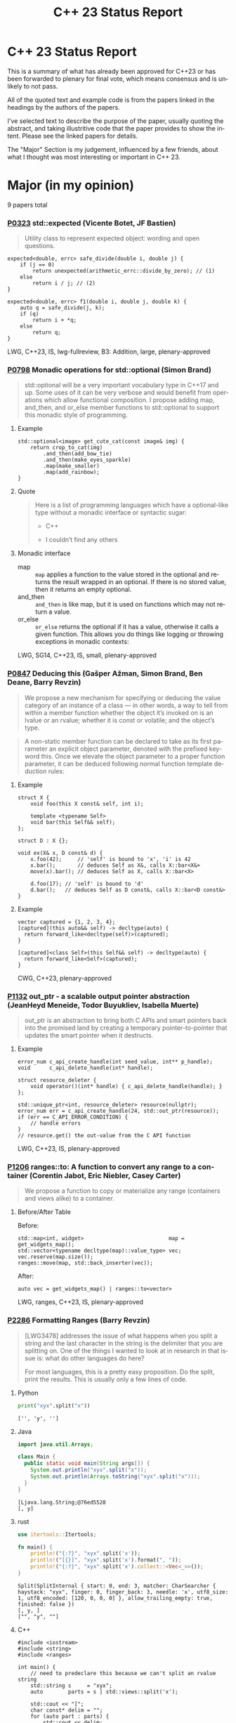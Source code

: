 #+OPTIONS: ':nil *:t -:t ::t <:t H:nil \n:nil ^:nil arch:headline author:nil
#+OPTIONS: broken-links:nil c:nil creator:nil d:(not "LOGBOOK") date:nil e:t
#+OPTIONS: email:nil f:t inline:t num:nil p:nil pri:nil prop:nil stat:t tags:t
#+OPTIONS: tasks:t tex:t timestamp:nil title:nil toc:nil todo:t |:t
#+TITLE: C++ 23 Status Report
#+AUTHOR: Steve Downey
#+EMAIL: sdowney2@bloomberg.net
#+LANGUAGE: en
#+SELECT_TAGS: export
#+EXCLUDE_TAGS: noexport
#+LATEX_CLASS: article
#+LATEX_CLASS_OPTIONS:
#+LATEX_HEADER:
#+LATEX_HEADER_EXTRA:
#+KEYWORDS:
#+DESCRIPTION:
#+SUBTITLE:
#+LATEX_COMPILER: pdflatex
#+DATE:
#+STARTUP: showeverything
#+OPTIONS: html-link-use-abs-url:nil html-postamble:nil html-preamble:t
#+OPTIONS: html-scripts:t html-style:t html5-fancy:nil tex:t
#+HTML_DOCTYPE: xhtml-strict
#+HTML_CONTAINER: div
#+DESCRIPTION:
#+KEYWORDS:
#+HTML_LINK_HOME:
#+HTML_LINK_UP:
#+HTML_MATHJAX:
#+HTML_HEAD:
#+HTML_HEAD_EXTRA:
#+SUBTITLE:
#+INFOJS_OPT:
#+OPTIONS: reveal_width:1600 reveal_height:900
#+REVEAL_THEME: black
#+REVEAL_MATHJAX_URL: https://cdn.mathjax.org/mathjax/latest/MathJax.js?config=TeX-AMS-MML_HTMLorMML

#+REVEAL_EXTRA_CSS: ./vivendi.css
#+REVEAL_TITLE_SLIDE_BACKGROUND: ./C++23-status.svg

#+REVEAL_ROOT: https://cdn.jsdelivr.net/npm/reveal.js
#+REVEAL_VERSION: 4

* C++ 23 Status Report
This is a summary of what has already been approved for C++23 or has been forwarded to plenary for final vote, which means consensus and is unlikely to not pass.

All of the quoted text and example code is from the papers linked in the headings by the authors of the papers.

I've selected text to describe the purpose of the paper, usually quoting the abstract, and taking illustritive code that the paper provides to show the intent. Please see the linked papers for details.

The "Major" Section is my judgement, influenced by a few friends, about what I thought was most interesting or important in C++ 23.


* Major (in my opinion)
9 papers total
*** [[https://wg21.link/p0323][P0323]] std::expected (Vicente Botet, JF Bastien)
#+begin_quote
Utility class to represent expected object: wording and open questions.
#+end_quote

#+begin_src C++
expected<double, errc> safe_divide(double i, double j) {
    if (j == 0)
        return unexpected(arithmetic_errc::divide_by_zero); // (1)
    else
        return i / j; // (2)
}
#+end_src

#+begin_src C++
expected<double, errc> f1(double i, double j, double k) {
    auto q = safe_divide(j, k);
    if (q)
        return i + *q;
    else
        return q;
}
#+end_src
LWG, C++23, IS, lwg-fullreview, B3: Addition, large, plenary-approved



*** [[https://wg21.link/p0798][P0798]] Monadic operations for std::optional (Simon Brand)
#+begin_quote
std::optional will be a very important vocabulary type in C++17 and up. Some uses of it can be very verbose and would benefit from operations which allow functional composition. I propose adding map, and_then, and or_else member functions to std::optional to support this monadic style of programming.
#+end_quote
**** Example
#+begin_src c++
std::optional<image> get_cute_cat(const image& img) {
    return crop_to_cat(img)
        .and_then(add_bow_tie)
        .and_then(make_eyes_sparkle)
        .map(make_smaller)
        .map(add_rainbow);
}
#+end_src
**** Quote
#+begin_quote
Here is a list of programming languages which have a optional-like type without a monadic interface or syntactic sugar:

- C++

- I couldn’t find any others
#+end_quote
**** Monadic interface
- map :: ~map~ applies a function to the value stored in the optional and returns the result wrapped in an optional. If there is no stored value, then it returns an empty optional.
- and_then :: ~and_then~ is like map, but it is used on functions which may not return a value.
- or_else :: ~or_else~ returns the optional if it has a value, otherwise it calls a given function. This allows you do things like logging or throwing exceptions in monadic contexts:


LWG, SG14, C++23, IS, small, plenary-approved


*** [[https://wg21.link/p0847][P0847]] Deducing this (Gašper Ažman, Simon Brand, Ben Deane, Barry Revzin)
#+begin_quote
We propose a new mechanism for specifying or deducing the value category of an instance of a class — in other words, a way to tell from within a member function whether the object it’s invoked on is an lvalue or an rvalue; whether it is const or volatile; and the object’s type.
#+end_quote

#+begin_quote
A non-static member function can be declared to take as its first parameter an explicit object parameter, denoted with the prefixed keyword this. Once we elevate the object parameter to a proper function parameter, it can be deduced following normal function template deduction rules:

#+end_quote

**** Example
#+begin_src c++
struct X {
    void foo(this X const& self, int i);

    template <typename Self>
    void bar(this Self&& self);
};

struct D : X {};

void ex(X& x, D const& d) {
    x.foo(42);     // 'self' is bound to 'x', 'i' is 42
    x.bar();       // deduces Self as X&, calls X::bar<X&>
    move(x).bar(); // deduces Self as X, calls X::bar<X>

    d.foo(17); // 'self' is bound to 'd'
    d.bar();   // deduces Self as D const&, calls X::bar<D const&>
}
#+end_src

**** Example
#+begin_src c++
vector captured = {1, 2, 3, 4};
[captured](this auto&& self) -> decltype(auto) {
  return forward_like<decltype(self)>(captured);
}

[captured]<class Self>(this Self&& self) -> decltype(auto) {
  return forward_like<Self>(captured);
}
#+end_src


CWG, C++23, plenary-approved

*** [[https://wg21.link/p1132][P1132]] out_ptr - a scalable output pointer abstraction (JeanHeyd Meneide, Todor Buyukliev, Isabella Muerte)
#+begin_quote
out_ptr is an abstraction to bring both C APIs and smart pointers back into the promised land by creating a temporary pointer-to-pointer that updates the smart pointer when it destructs.
#+end_quote
**** Example
#+begin_src c++
error_num c_api_create_handle(int seed_value, int** p_handle);
void      c_api_delete_handle(int* handle);

struct resource_deleter {
    void operator()(int* handle) { c_api_delete_handle(handle); }
};

std::unique_ptr<int, resource_deleter> resource(nullptr);
error_num err = c_api_create_handle(24, std::out_ptr(resource));
if (err == C_API_ERROR_CONDITION) {
    // handle errors
}
// resource.get() the out-value from the C API function
#+end_src
LWG, C++23, IS, plenary-approved

*** [[https://wg21.link/p1206][P1206]] ranges::to: A function to convert any range to a container (Corentin Jabot, Eric Niebler, Casey Carter)
#+begin_quote
We propose a function to copy or materialize any range (containers and views alike) to a container.
#+end_quote
**** Before/After Table
Before:
#+begin_src c++
std::map<int, widget>                           map = get_widgets_map();
std::vector<typename decltype(map)::value_type> vec;
vec.reserve(map.size());
ranges::move(map, std::back_inserter(vec));
#+end_src
After:
#+begin_src c++
auto vec = get_widgets_map() | ranges::to<vector>
#+end_src
LWG, ranges, C++23, IS, plenary-approved

*** [[https://wg21.link/p2286][P2286]] Formatting Ranges (Barry Revzin)
#+begin_quote
[LWG3478] addresses the issue of what happens when you split a string and the last character in the string is the delimiter that you are splitting on. One of the things I wanted to look at in research in that issue is: what do other languages do here?

For most languages, this is a pretty easy proposition. Do the split, print the results. This is usually only a few lines of code.
#+end_quote
**** Python
#+begin_src python
print("xyx".split("x"))
#+end_src

#+begin_example
['', 'y', '']
#+end_example

**** Java
#+begin_src java
import java.util.Arrays;

class Main {
  public static void main(String args[]) {
    System.out.println("xyx".split("x"));
    System.out.println(Arrays.toString("xyx".split("x")));
  }
}
#+end_src

#+begin_example
[Ljava.lang.String;@76ed5528
[, y]
#+end_example
**** rust
#+begin_src rust
use itertools::Itertools;

fn main() {
    println!("{:?}", "xyx".split('x'));
    println!("[{}]", "xyx".split('x').format(", "));
    println!("{:?}", "xyx".split('x').collect::<Vec<_>>());
}
#+end_src

#+begin_example
Split(SplitInternal { start: 0, end: 3, matcher: CharSearcher { haystack: "xyx", finger: 0, finger_back: 3, needle: 'x', utf8_size: 1, utf8_encoded: [120, 0, 0, 0] }, allow_trailing_empty: true, finished: false })
[, y, ]
["", "y", ""]
#+end_example

**** C++
#+begin_src c++
#include <iostream>
#include <string>
#include <ranges>

int main() {
    // need to predeclare this because we can't split an rvalue string
    std::string s     = "xyx";
    auto        parts = s | std::views::split('x');

    std::cout << "[";
    char const* delim = "";
    for (auto part : parts) {
        std::cout << delim;
        // this finally works
        for (char c : part) {
            std::cout << c;
        }
        delim = ", ";
    }
    std::cout << "]\n";
}
#+end_src
#+begin_example
[, y, ]
#+end_example
**** lib fmt
#+begin_src c++
#include <ranges>
#include <string>
#include <fmt/ranges.h>

int main() {
    std::string s = "xyx";
    auto parts = s | std::views::split('x');

    fmt::print("{}\n", parts);
    fmt::print("<<{}>>\n", fmt::join(parts, "--"));
}
#+end_src
#+begin_example
[[], ['y'], []]
<<[]--['y']--[]>>
#+end_example
LWG, ranges, C++23, tentatively-ready-for-plenary, IS, B3: Addition

*** [[https://wg21.link/p2412][P2465]] Standard Library Modules std and std.all (Stephan T. Lavavej, Gabriel Dos Reis, Bjarne Stroustrup, Jonathan Wakely)
#+begin_quote
Header files are a major source of complexity, errors caused by dependencies, and slow compilation.
Modules address all three problems, but are currently hard to use because the standard library is not
offered in a module form. This note presents logical arguments and a few measurements that
demonstrates that *import std* of a module *std* presenting all of the standard library can compile many
times faster than plain old *#include <iostream>*.
#+end_quote
**** As adopted
#+begin_quote
This paper provides Standardese for two named modules: ~std~ and ~std.compat~.

~import std;~ imports everything in namespace std from C++ headers (e.g.
~std::sort~ from ~<algorithm>~) and C wrapper headers (e.g. ~std::fopen~ from
~<cstdio>~). It also imports ~::operator new~ etc. from ~<new>~.

~import std.compat;~ imports all of the above, plus the global namespace
counterparts for the C wrapper headers (e.g. ~::fopen~).
#+end_quote
CWG, LWG, straw-poll, C++23, tentatively-ready-for-plenary, IS, modular-standard-library, large


*** [[https://wg21.link/p2093][P2093]] Formatted output (Victor Zverovich)
#+begin_quote

A new I/O-agnostic text formatting library was introduced in C++20 ([FORMAT]). This paper proposes integrating it with standard I/O facilities via a simple and intuitive API achieving the following goals:

- Usability

- Unicode support

- Good performance

- Small binary footprint
#+end_quote
**** Before/After Table
Before:
#+begin_src c++
std::cout << std::format("Hello, {}!", name);
#+end_src
After:
#+begin_src c++
std::print("Hello, {}!", name);
#+end_src
LWG, C++23, tentatively-ready-for-plenary, IS, B3: Addition

*** [[https://wg21.link/p2128][P2128]] Multidimensional subscript operator (Corentin Jabot, Isabella Muerte, Daisy Hollman, Christian Trott, Mark Hoemmen)
#+begin_quote
We propose that user-defined types can define a subscript operator with multiple arguments
to better support multi-dimensional containers and views.
#+end_quote
**** Before
#+begin_src c++
template <class ElementType, class Extents>
class mdspan {
    template <class... IndexType>
    constexpr reference operator()(IndexType...);
};
int main() {
    int  buffer[2 * 3 * 4] = {};
    auto s                 = mdspan<int, extents<2, 3, 4>>(buffer);
    s(1, 1, 1)             = 42;
}
#+end_src
**** After
#+begin_src c++
template <class ElementType, class Extents>
 class mdspan {
    template <class... IndexType>
    constexpr reference operator[](IndexType...);
};
int main() {
    int  buffer[2 * 3 * 4] = {};
    auto s                 = mdspan<int, extents<2, 3, 4>>(buffer);
    s[1, 1, 1]             = 42;
}
#+end_src
CWG, C++23, plenary-approved

* Core Working Group Proposals
** constexpr
5 Papers
*** [[https://wg21.link/p0533][P0533]] constexpr for <cmath> and <cstdlib> (Edward J. Rosten, Oliver J. Rosten)
#+begin_quote
We propose simple criteria for selecting functions in <cmath> which should be
declared constexpr.  There is a small degree of overlap with <cstdlib>. The aim
is to transparently select a sufficiently large portion of <cmath> in order to
be useful but without placing too much burden on compiler vendors.
#+end_quote
**** Example
#+begin_src c++
constexpr int foo(float x) {
int a{}; int* pa{&a};
std::frexpr(x, pa);
return a;
}

constexpr int i{foo(0.5f)}.
#+end_src

CWG, LWG, C++23, IS, B3: Addition, medium, plenary-approved, constexpr

*** [[https://wg21.link/p2448][P2448]] Relaxing some constexpr restrictions (Barry Revzin)
#+begin_quote
There are two rules about constexpr programming that make code ill-formed or ill-formed (no diagnostic required) when functions or function templates are marked constexpr that might never evaluate to a constant expression. But… so what if they don’t? The goal of this paper is to stop diagnosing problems that don’t exist.
#+end_quote
CWG, straw-poll, C++23

*** [[https://wg21.link/p1938][P1938]] if consteval (Barry Revzin, Daveed Vandevoorde, Richard Smith)
#+begin_quote
We propose a new form of if statement which is spelled:

~if consteval { }~
#+end_quote
**** Example
#+begin_src c++
consteval int f(int i) { return i; }

constexpr int g(int i) {
    if consteval {
        return f(i) + 1; // ok: immediate function context
    } else {
        return 42;
    }
}

consteval int h(int i) {
    return f(i) + 1; // ok: immediate function context
}
#+end_src
CWG, LWG, C++23, plenary-approved

*** [[https://wg21.link/p2242][P2242]] Non-literal variables (and labels and gotos) in constexpr functions (Ville Voutilainen)
#+begin_quote
This paper proposes to strike the restriction that a constexpr function cannot contain a definition of a variable of non-literal type (or of static or thread storage duration), or a goto statement, or an identifier label. The rationale is briefly that the mere presence of the aforementioned things in a function is not in and of itself problematic; we can allow them to be present, as long as constant evaluation doesn't evaluate them.
#+end_quote
**** Example
#+begin_src c++
template <typename T>
constexpr bool f() {
    if (std::is_constant_evaluated()) {
        // ...
        return true;
    } else {
        T t;
        // ...
        return true;
    }
}
struct nonliteral {
    nonliteral();
};
static_assert(f<nonliteral>());
#+end_src
CWG, C++23, plenary-approved

*** [[https://wg21.link/p2280][P2280]] Using unknown references in constant expressions (Barry Revzin)
#+begin_src c++
template <typename T, size_t N>
constexpr auto array_size(T (&)[N]) -> size_t {
    return N;
}

void check(int const (&param)[3]) {
    int            local[] = {1, 2, 3};
    constexpr auto s0      = array_size(local); // ok
    constexpr auto s1      = array_size(param); // error
}
#+end_src
#+begin_quote
The proposal is to allow all these cases to just work. That is, if during constant evaluation, we run into a reference with unknown origin, this is still okay, we keep going. Similarly, if we run into a pointer with unknown origin, we allow indirecting through it.
#+end_quote
CWG, straw-poll, C++23

** Text Translation
9 Papers
*** [[https://wg21.link/p1949][P1949]] C++ Identifier Syntax using Unicode Standard Annex 31 (Steve Downey)
#+begin_quote
Adopt Unicode Annex 31 as part of C++ 23.

- That C++ identifiers match the pattern (XID_Start + _ ) + XID_Continue*.
- That portable source is required to be normalized as NFC.
- That using unassigned code points be ill-formed.

In addition adopt this proposal as a Defect Report against C++ 20 and earlier.
#+end_quote
**** Examples
#+begin_src c++
bool 👷 = true; //  Construction Worker
bool 👷‍♀ = false; // Woman Construction Worker ({Construction Worker}{ZWJ}{Female Sign})
int ⏰ = 0; //not valid
int 🕐 = 0;

int ☠ = 0; //not valid
int 💀 = 0;

int ✋ = 0; //not valid
int 👊 = 0;

int ✈ = 0; //not valid
int 🚀 = 0;

int ☹ = 0; //not valid
int 😀 = 0;

#+end_src

All Invalid After p1949

CWG, C++23, plenary-approved

*** [[https://wg21.link/p2071][P2071]] Named universal character escapes (Tom Honermann, R. Martinho Fernandes, Peter Bindels, Corentin Jabot, Steve Downey)
#+begin_quote
A proposal to extend universal character names from hexadecimal sequences to include the official names and formal aliases of Unicode codepoints.
#+end_quote
**** Before/After Table
Before:
#+begin_src c++
// UTF-32 character literal with U+0100 {LATIN CAPITAL LETTER A WITH MACRON}
U'\u0100'
// UTF-8 string literal with U+0100 {LATIN CAPITAL LETTER A WITH MACRON} U+0300 {COMBINING GRAVE ACCENT}
u8"\u0100\u0300"
#+end_src
After:
#+begin_src c++
U'\N{LATIN CAPITAL LETTER A WITH MACRON}' // Equivalent to U'\u0100'
u8"\N{LATIN CAPITAL LETTER A WITH MACRON}\N{COMBINING GRAVE ACCENT}" // Equivalent to u8"\u0100\u0300"
#+end_src
CWG, straw-poll, C++23, SG22



*** [[https://wg21.link/p2201][P2201]] Mixed string literal concatenation (Jens Maurer)
#+begin_quote
String concatenation involving string-literals with encoding-prefixes mixing L"", u8"", u"", and U"" is currently conditionally-supported with implementation-defined behavior.
[...]
No meaningful use-case for such mixed concatenations is known.

This paper makes such mixed concatenations ill-formed.
#+end_quote
CWG, C++23, plenary-approved

*** [[https://wg21.link/p2223][P2223]] Trimming whitespaces before line splicing (Corentin Jabot)
#+begin_quote
We propose to make trailing whitespaces after \ non-significant.
#+end_quote
#+begin_src c++
int main() {
int i = 1
// \
+ 42
;
return i;
}
#+end_src
CWG, C++23, SG22, plenary-approved

*** [[https://wg21.link/p2246][P2246]] Character encoding of diagnostic text (Aaron Ballman)
#+begin_quote
The standard provides a few mechanisms that suggest an implementation issues a diagnostic based on
text written in the source code. However, the standard does not uniformly address what should happen
if the execution character set of the compiler cannot represent the text in the source character set.
#+end_quote

#+begin_quote
Because the display of diagnostic messages should be merely a matter of Quality of Implementation, the
proposal is to place no character set related requirements on the diagnostic output with the
understanding that implementations will do what makes the most sense for their situation when issuing
diagnostics in terms of which characters need to be escaped or otherwise handled in a special way.
#+end_quote
CWG, C++23, plenary-approved

*** [[https://wg21.link/p2290][P2290]] Delimited escape sequences (Corentin Jabot)
#+begin_quote
We propose an additional, clearly delimited syntax for octal, hexadecimal and universal
character name escape sequences.
#+end_quote
#+begin_quote
We propose new syntaxes \u{}, \o{}, \x{} usable in places where \u, \x, \nnn currently are.
\o{} accepts an arbitrary number of octal digits while \u{} and \x{} accept an arbitrary number
of hexadecimal digit.
#+end_quote
CWG, straw-poll, C++23

*** [[https://wg21.link/p2314][P2314]] Character sets and encodings (Jens Maurer)
#+begin_quote
This paper implements the following changes:
- Switch C++ to a modified "model C" approach for universal-character-names as described in the C99 Rationale v5.10, section 5.2.1.
- Introduce the term "literal encoding". For purposes of the C++ specification, the actual set of characters is not relevant, but the sequence of code units (i.e. the encoding) specified by a given character or string literal are. The terms "execution (wide) character set" are retained to describe the locale-dependent runtime character set used by functions such as isalpha.
- (Not a wording change) Do not attempt to treat all string literals the same; their treatment depends on (phase 7) context.
#+end_quote
**** Before/After Table
Before:
#+begin_src c++
#define S(x) # x
const char * s1 = S(Köppe);       // "K\\u00f6ppe"
const char * s2 = S(K\u00f6ppe);  // "K\\u00f6ppe"
#+end_src
After:
#+begin_src c++
#define S(x) # x
const char * s1 = S(Köppe);       // "Köppe"
const char * s2 = S(K\u00f6ppe);  // "Köppe"
#+end_src
CWG, C++23, plenary-approved

*** [[https://wg21.link/p2316][P2316]] Consistent character literal encoding (Corentin Jabot)
#+begin_quote
Character literals in preprocessor conditional should behave like they do in C++ expression.
#+end_quote
#+begin_src c++
#if 'A' == '\x41'
//...
#endif
if ('A' == 0x41){}
#+end_src
CWG, C++23, plenary-approved

*** [[https://wg21.link/p2362][P2362]] Make obfuscating wide character literals ill-formed (Peter Brett, Corentin Jabot)
#+begin_quote
C++ currently permits writing a wide character literal with multiple characters or characters that
cannot fit into a single ~wchar_t~ codeunit. For example:
#+end_quote
**** Example
#+begin_src c++
wchar_t a = L'🤦'; // \u{1F926}
wchar_t b = L'ab';
wchar_t c = L'é'; // \u{65}\u{301};
#+end_src
#+begin_quote
Make these literals ill-formed.
#+end_quote

CWG, straw-poll, C++23

** Other CWG
20 Papers
*** [[https://wg21.link/p0849][P0849]] auto(x): DECAY_COPY in the language (Zhihao Yuan)
#+begin_quote
This paper proposes auto(x) and auto{x} for transforming x into a prvalue with the same value as-if passed as a function argument by value. When users asked for this functionality, we claimed that the DECAY_COPY notion in the standard serves such purpose, but it is for exposition only.
#+end_quote
**** Example
#+begin_src c++
// instead of:
auto subparser = parser;
subparser.add_option(...);

// you can write:
auto subparser = auto(parser).add_option(...);
#+end_src
CWG, LWG, C++23, IS, plenary-approved

*** [[https://wg21.link/p1272][P1272]] Byteswapping for fun&&nuf (Isabella Muerte)
#+begin_src c++
namespace std {
    template <class IntegerType>
    constexpr IntegerType byteswap (IntegerType value) noexcept;
}
// Where std::is_integral_v<IntegerType> is true.
#+end_src
CWG, LWG, C++23, plenary-approved

*** [[https://wg21.link/p1401][P1401]] Narrowing contextual conversions to bool (Andrzej Krzemienski)
#+begin_quote
This paper proposes to allow narrowing conversions in *contextually converted constant expressions of type `bool`*.
#+end_quote

| Today                                     | If accepted                         |
|-------------------------------------------+-------------------------------------|
| ~if constexpr(bool(flags & Flags::Exec))~ | ~if constexpr(flags & Flags::Exec)~ |
| ~if constexpr(flags & Flags::Exec != 0)~  | ~if constexpr(flags & Flags::Exec)~ |
| ~static_assert(N % 4 != 0);~              | ~static_assert(N % 4);~             |
| ~static_assert(bool(N));~                 | ~static_assert(N);~                 |

CWG, C++23, plenary-approved

*** [[https://wg21.link/p1467][P1467]] Extended floating-point types (Michał Dominiak, David Olsen)
#+begin_quote
This paper introduces the notion of _extended floating-point types_, modeled
after extended integer types. To accomodate them, this paper also attempts to
rewrite the current rules for floating-point types, to enable well-defined
interactions between all the floating-point types. The end goal of this paper,
together with [P1468], is to have a language to enable ~<cstdint>~-like aliases
for implementation specific floating point types, that can model more binary
layouts than just a single fundamental type (the previously proposed short
float) can provide for
#+end_quote
CWG, LWG, straw-poll, C++23, tentatively-ready-for-plenary, IS, B3:Addition

*** [[https://wg21.link/p1675][P1675]] rethrow_exception must be allowed to copy (Billy O'Neal)
#+begin_quote
The ~current_exception~ wording was carefully written to allow both ABIs like
MSVC++’s where the exception objects are generally constructed on the stack,
and ABIs like the Itanium C++ ABI where the exception objects are generally
constructed on the heap (and possibly reference counted).  Implementations are
given the freedom they need to (possibly) copy the exception object into the
memory held by the exception_ptr, and similar. See
http://eel.is/c++draft/propagation#8.

Unfortunately, such care was not taken for ~rethrow_exception~.
#+end_quote

CWG, LWG, C++23, B2: Improvement, small, plenary-approved

*** [[https://wg21.link/p1774][P1774]] Portable optimisation hints (Timur Doumler)
#+begin_quote
We propose a standard facility providing the semantics of existing compiler intrinsics such as
~__builtin_assume~ (Clang) and ~__assume~ (MSVC, Intel) that tell the compiler to assume a
given C++ expression without evaluating it, and to optimise based on this assumption. This is
very useful for high-performance and low-latency applications in order to generate both faster
and smaller code.
#+end_quote

CWG, straw-poll, C++23, needs-revision

*** [[https://wg21.link/p1847][P1847]] Make declaration order layout mandated (Pal Balog)
#+begin_quote
The current rules allow implementations freedom to reorder members in the layout if they have different
access control. To our knowledge no implementation actually used that freedom. We propose to fix this
established industry practice in the standard as mandatory.
#+end_quote
CWG, C++23, plenary-approved


*** [[https://wg21.link/p2036][P2036]] Changing scope for lambda trailing-return-type (Barry Revzin)
#+begin_quote
This paper proposes that name lookup in the trailing-return-type of a lambda
first consider that lambda’s captures before looking further outward. We may
not know at the time of parsing the return type which names actually are
captured, so this paper proposes to treat all capturable entities as if they
were captured.
#+end_quote
CWG, C++23, plenary-approved

*** [[https://wg21.link/p2156][P2156]] Allow Duplicate Attributes (Erich Keane)
#+begin_quote
The standard attributes noreturn, carries dependency, and deprecated all
specify that they cannot appear more than once in an attribute-list, but there
is no such prohibition if they appear in separate attribute-specifiers within a
single attributespecifier-seq. Since intuitively these cases are equivalent,
they should be treated the same, accepting duplicates in both or neither.
#+end_quote
CWG, C++23, plenary-approved

*** [[https://wg21.link/p2173][P2173]] Attributes on Lambda-Expressions (Daveed Vandevoorde, Inbal Levi, Ville Voutilainen)
#+begin_quote
This paper proposes a fix for
[[http://open-std.org/JTC1/SC22/WG21/docs/cwg_toc.html#2097][Core Issue 2097]],
to allow attributes for lambdas, those attributes appertaining to the function
call operator of the lambda.
#+end_quote
#+begin_src c++
auto lm = [] [[nodiscard, vendor::attr]] () -> int { return 42; };
#+end_src
CWG, straw-poll, C++23, plenary-approved

*** [[https://wg21.link/p2186][P2186]] Removing Garbage Collection Support (JF Bastien, Alisdair Meredith)
#+begin_quote
We propose removing (not deprecating) C++'s Garbage Collection support. Specifically, these five library functions:
- declare_reachable
- undeclare_reachable
- declare_no_pointers
- undeclare_no_pointers
- get_pointer_safety

As well as the pointer_safety enum, the \_\_STDCPP_STRICT_POINTER_SAFETY\_\_ macro, and the Core Language wording.
#+end_quote
CWG, LWG, C++23, IS, plenary-approved


*** [[https://wg21.link/p2266][P2266]] Simpler implicit move (Arthur O'Dwyer)
#+begin_quote
In C++20, return statements can implicitly move from local variables of rvalue reference type; but a defect in the wording means that implicit move fails to apply to functions that return references. C++20’s implicit move is specified via a complicated process involving two overload resolutions, which is hard to implement, causing implementation divergence. We fix the defect and simplify the spec by saying that a returned move-eligible id-expression is always an xvalue.
#+end_quote
CWG, straw-poll, C++23


*** [[https://wg21.link/p2324][P2324]] Labels at the end of compound statements (C compatibility) (Martin Uecker)
#+begin_quote
WG14 adopted a change for C2X that allows placement of labels everywhere inside a compound
statement (N2508). While this improves compatibility with C++ which previously diverged from C
by allowing labels in front of declarations, there is still a remaining incompatibility: C now does
allow labels at the end of a compound statement, while C++ does not. It is proposed to change the
C++ grammar to remove this remaining difference.
#+end_quote
**** Example
#+begin_src c++
void foo(void)
{
first: // allowed in C++, now also allowed in C
int x;
second: // allowed in both C++ and C
x = 1;
last: // not allowed in C++, but now allowed in C
}
#+end_src
CWG, straw-poll, C++23, small

*** [[https://wg21.link/p2327][P2327]] De-deprecating volatile compound assignment (Paul Bendixen, Jens Maurer, Arthur O'Dwyer, Ben Saks)
#+begin_quote
The C++ 20 standard deprecated many functionalities of the volatile keyword. This was due to
P1152[Bastien, 2019]. The reasoning is given in the R0 version of the paper[Bastien, 2018].

The deprecation was not received too well in the embedded community as volatile is commonly
used for communicating with peripheral devices in microcontrollers[van Ooijen, 2020].

The purpose of this paper is to give a solution that will not undo what was achieved with
P1152, and still keep the parts that are critical to the embedded community.
#+end_quote
CWG, straw-poll, C++23

*** [[https://wg21.link/p2334][P2334]] Add support for preprocessing directives elifdef and elifndef (Melanie Blower)
#+begin_quote
This paper is being submitted as a liaison activity from WG14 C Language Working Group. The proposal
was discussed in the March 2021 meeting and approved (15 in favor, 1 opposed, 4 abstentions) for
inclusion into C23. This paper is being proposed to WG21 to avoid preprocessor incompatibilities with C
and because the utility is valuable to C++ users of the preprocessor.
#+end_quote
CWG, C++23, plenary-approved

*** [[https://wg21.link/p2360][P2360]] Extend init-statement to allow alias-declaration (Jens Maurer)
Before:
#+begin_src c++
  for (typedef int T; T e : v)
    /* something */;
#+end_src
After:
#+begin_src c++
  for (using T = int; T e : v)
    /* something */;
#+end_src
CWG, C++23, plenary-approved

*** [[https://wg21.link/p2437][P2437]] Support for #warning (Aaron Ballman)
#+begin_quote
Almost all major C++ compilers support the #warning preprocessing directive to generate a diagnostic
message from the preprocessor without stopping translation, as #error does, which can be useful for
code authors who want to warn consumers of the code about non-fatal concerns. C
#+end_quote
#+begin_quote
WG14 considered a similar proposal as part of WG14 N2686 at our Sept 2021 meeting and adopted the
feature into C23 (straw poll results were: 17 in favor, 0 oppose, 1 abstain). The WG21 proposal is
functionally identical to the WG14 proposal, with the only difference being due to existing variance in
specification around how #error causes translation to stop.
#+end_quote
CWG, straw-poll, C++23, tiny

*** [[https://wg21.link/p2468][P2468]] The Equality Operator You Are Looking For (Barry Revzin, Bjarne Stroustrup, Cameron DaCamara, Daveed Vandevoorde, Gabriel Dos Reis, Herb Sutter, Jason Merrill, Jonathan Caves, Richard Smith, Ville Voutilainen)
#+begin_quote
This paper details some changes to make rewriting equality in expressions less of a breaking change
#+end_quote
#+begin_quote
- If you want an operator== that is used for rewrites (automatically reversed, and != automatically generated), write only an operator==, and make sure its return type is bool.

- If you want an operator== that is not used for rewrites, write both an operator== and a matching operator!=.

- operator<=> is always used for rewrites (from <, <=, >, >=); if you don’t want rewrites, don’t write an operator<=>.
#+end_quote
CWG, straw-poll, C++23

*** [[https://wg21.link/p2493][P2493]] Missing feature test macros for C++20 core papers (Barry Revzin)
#+begin_quote
As Jonathan Wakely pointed out on the SG10 mailing list, neither [P0848R3] (Conditionally Trivial Special Member Functions) nor [P1330R0] ( Changing the active member of a union inside constexpr) provided a feature-test macro.
#+end_quote

#+begin_quote
This paper proposes Richard’s second suggestion: bump __cpp_concepts and __cpp_constexpr to 202002L
#+end_quote
CWG, straw-poll, C++23, plenary-approved

*** [[https://wg21.link/p2582][P2582]] Wording for class template argument deduction from inherited constructors (Timur Doumler)
#+begin_quote
This paper provides wording for class template argument deduction from inherited constructors.
#+end_quote
From [[https://www.open-std.org/jtc1/sc22/wg21/docs/papers/2022/p1021r6.html][P1021R6]]

**** Before:
#+begin_src c++
template<class T>
struct Point { T x; T y; };

// Aggregate: Cannot deduce
Point<double> p{3.0, 4.0};
Point<double> p2{.x = 3.0, .y = 4.0};
#+end_src

**** After:
#+begin_src c++

template<class T>
struct Point { T x; T y; };

// Proposed: Aggregates deduce
Point p{3.0, 4.0};
Point p2{.x = 3.0, .y = 4.0};
#+end_src
CWG, straw-poll, C++23, needs-revision

* Library Working Group Proposals
** Ranges
21 Papers + 2 from "Major"
*** [[https://wg21.link/p1659][P1659]] starts_with and ends_with (Christopher Di Bella)
#+begin_quote
This proposal seeks to add std::ranges::starts_with and std::ranges::ends_with, which would work on arbitrary ranges, and also answer questions such as "are the starting elements of `r1` less than the elements of `r2`?" and "are the final elements of `r1` greater than the elements of `r2`?"
#+end_quote
**** Before/After Table
Before:
#+begin_src c++
auto some_ints      = view::iota(0, 50);
auto some_more_ints = view::iota(0, 30);
if (ranges::mismatch(some_ints, some_more_ints).in2 == end(some_more_ints)) {
    // do something
}
#+end_src
After:
#+begin_src c++
auto some_ints      = view::iota(0, 50);
auto some_more_ints = view::iota(0, 30);
if (ranges::starts_with(some_ints, some_more_ints)) {
    // do something
}
#+end_src
LWG, C++23, IS, small, plenary-approved

*** [[https://wg21.link/p1989][P1989]] Range constructor for std::string_view 2: Constrain Harder (Corentin Jabot)
#+begin_src c++
template<class R>
basic_string_view(R&&)
-> basic_string_view<ranges::range_value_t<R>>;
#+end_src
LWG, ranges, C++23, plenary-approved

*** [[https://wg21.link/p2321][P2321]] zip (Tim Song)
#+begin_quote
This paper proposes
- four views, zip, zip_transform, adjacent, and adjacent_transform,
- changes to tuple and pair necessary to make them usable as proxy references (necessary for zip and adjacent), and
- changes to vector<bool>::reference to make it usable as a proxy reference for writing,
#+end_quote
**** Example
#+begin_src c++
std::vector v1 = {1, 2};
std::vector v2 = {'a', 'b', 'c'};
std::vector v3 = {3, 4, 5};

fmt::print("{}\n", std::views::zip(v1, v2));                              // {(1, 'a'), (2, 'b')}
fmt::print("{}\n", std::views::zip_transform(std::multiplies(), v1, v3)); // {3, 8}
fmt::print("{}\n", v2 | std::views::pairwise);                            // {('a', 'b'), ('b', 'c')}
fmt::print("{}\n", v3 | std::views::pairwise_transform(std::plus()));     // {7, 9}
#+end_src
LWG, ranges, C++23, IS, B3: Addition, plenary-approved

*** [[https://wg21.link/p2302][P2302]] Prefer std::ranges::contains over std::basic_string_view::contains (Christopher Di Bella)
#+begin_quote
P2302 proposes two algorithms: one that checks whether or not a range contains an element, and one that checks whether or not a range contains a subrange
#+end_quote
Before:
#+begin_src c++
namespace stdr = std::ranges;
stdr::find(haystack.begin(), haystack.end(), 'o') != haystack.end()
stdr::find(haystack, 'o') != stdr::end(haystack)
not stdr::search(haystack, long_needle).empty()
not stdr::search(haystack, long_needle, bind_back(std::modulo(), 4)).empty()
#+end_src
After:
#+begin_src c++
namespace stdr = std::ranges;
stdr::contains(haystack.begin(), haystack.end())
stdr::contains(haystack, 'o')
stdr::contains_subrange(haystack, long_needle)
stdr::contains_subrange(haystack, long_needle, bind_back(std::modulo(), 4))
#+end_src
LWG, ranges, C++23, tentatively-ready-for-plenary, IS, B3: Addition

*** [[https://wg21.link/p2322][P2322]] ranges::fold (Barry Revzin)
#+begin_quote
While we do have an iterator-based version of fold in the standard library, it is currently named accumulate, defaults to performing + on its operands, and is found in the header <numeric>. But fold is much more than addition, so as described in the linked paper, it’s important to give it the more generic name and to avoid a default operator.
#+end_quote
LWG, ranges, C++23, tentatively-ready-for-plenary, IS, B3: Addition

*** [[https://wg21.link/p2387][P2387]] Pipe support for user-defined range adaptors (Barry Revzin)
#+begin_quote
Walter Brown made an excellent observation: if we gave users the tools to write their own range adaptors that would properly inter-operate with standard library adaptors (as well as other users’ adaptors), then it becomes less important to provide more adaptors in the standard library.

The goal of this paper is provide that functionality: provide a standard customization mechanism for range adaptors, so that everybody can write their own adaptors.
#+end_quote
LWG, ranges, C++23, IS, B2: Improvement, medium, plenary-approved

*** [[https://wg21.link/p2325][P2325]] Views should not be required to be default constructible (Barry Revzin)
#+begin_quote
Currently, the view concept is defined in 24.4.4 [range.view] as:
#+end_quote
#+begin_src
template <class T>
concept view =
    range<T> &&
    movable<T> &&
    default_initializable<T> &&
    enable_view<T>;
#+end_src
**** Discussion
#+begin_quote
Three of these four criteria, I understand. A view clearly needs to be a range, and it’s important that they be movable for various operations to work. And the difference between a view and range is largely semantic, and so there needs to be an explicit opt-in in the form of enable_view.

But why does a view need to be default_initializable?
#+end_quote
LWG, ranges, C++23, IS, B2: Improvement, plenary-approved

*** [[https://wg21.link/p2367][P2367]] Remove misuses of list-initialization from Clause 24 (Tim Song)
#+begin_quote
This paper provides wording for [LWG3524] and resolves related issues caused by the erroneous use of list-initialization in ranges wording.
#+end_quote

#+begin_quote
As discussed in [LWG3524], the use of list-initialization in the ranges specification implies ordering guarantees that are unintended and unimplementable in ordinary C++, as well as narrowing checks that are unnecessary and sometimes unimplementable.
#+end_quote
LWG, C++23, plenary-approved

*** [[https://wg21.link/P2432][P2432]] Fix istream_view (Nicolai Josuttis)
#+begin_quote
This paper fixes a fundamental design problem with the current helper function
std::ranges::istream_view<>() that cause multiple inconsistences and unnecessary code
overhead when declaring istream_view objects
#+end_quote
Before:
#+begin_src c++
std::ranges::istream_view<int> v{mystream}
 // ERROR
#+end_src
After:
#+begin_src c++
std::ranges::istream_view<int> v{mystream}
 // OK
#+end_src
LWG, ranges, C++23, IS, B2: Improvement, small, plenary-approved

*** [[https://wg21.link/p2415][P2415]] What is a view? (Barry Revzin, Tim Song)
#+begin_quote
Once upon a time, a view was a cheaply copyable, non-owning range. We’ve already somewhat lost the “cheaply copyable” requirement since views don’t have to be copyable, and now this paper is suggesting that we also lose the non-owning part.
#+end_quote
LWG, ranges, C++23, IS, B2: Improvement, medium, plenary-approved

*** [[https://wg21.link/p2408][P2408]] Ranges views as inputs to non-Ranges algorithms (David Olsen)
#+begin_quote
Change the iterator requirements for non-Ranges algorithms. For forward iterators and above that are constant iterators, instead of requiring that iterators meet certain /Cpp17...Iterator/ requirements, require that the iterators model certain iterator concepts. This makes iterators from several standard views usable with non-Ranges algorithms that require forward iterators or above, such as the parallel overloads of most algorithms.
#+end_quote
LWG, ranges, C++23, tentatively-ready-for-plenary, IS, B2: Improvement

*** [[https://wg21.link/p2210][P2210]] Superior String Splitting (Barry Revzin)
**** Proposal Part 1
#+begin_quote
This paper proposes the following:
Rename the existing ~views::split~ / ~ranges::split_view~ to ~views::lazy_split~ / ~ranges::lazy_split_view~. Add ~base()~ member functions to the ~inner-iterator~ type to get back to the adapted range’s iterators.
#+end_quote

**** Proposal Part 2
#+begin_quote
1.  Introduce a new range adapter under the name ~views::split~ / ~ranges::split_view~ with the following design:

    1. It can only support splitting forward-or-better ranges.
    1. Splitting a ~V~ will yield ~subrange<iterator_t<V>>~s, ensuring that the adapted range’s category is preserved. Splitting a bidirectional range gives out bidirectional subranges. Spltiting a contiguous range gives out contiguous subranges.
    1. ~views::split~ will not be ~const~-iterable.
#+end_quote
**** Example
#+begin_src c++
auto ip = "127.0.0.1"s;
auto parts = ip | std::views::split('.')
                | std::views::transform([](std::span<char const> s){
                      int i;
                      std::from_chars(s.data(), s.data() + s.size(), i);
                      return i;
                  });
#+end_src
LWG, ranges, C++23, IS, B2: Improvement, plenary-approved

*** [[https://wg21.link/p2440][P2440]] ranges::iota, ranges::shift_left, and ranges::shift_right (Tim Song)
#+begin_quote
This paper proposes adding the algorithms ranges::iota, ranges::shift_left, and ranges::shift_right, to match their std counterparts.
#+end_quote
LWG, ranges, C++23, IS, B3: Addition, medium, plenary-approved

*** [[https://wg21.link/p2443][P2443]] views::chunk_by (Tim Song)
#+begin_quote
This paper proposes the range adaptor views::chunk_by as described in section 4.3 of [P2214R1].
#+end_quote
#+begin_src c++
std::vector v = {1, 2, 2, 3, 0, 4, 5, 2};
fmt::print("{}\n", v | std::views::chunk_by(ranges::less_equal{}));   // [[1, 2, 2, 3], [0, 4, 5], [2]]
#+end_src
LWG, ranges, C++23, IS, B3: Addition, medium, plenary-approved

*** [[https://wg21.link/P2328][P2328]] join_view should join all views of ranges (Tim Song)
#+begin_quote
This paper proposes relaxing the constraint on join_view to support joining ranges of prvalue non-view ranges.
#+end_quote
LWG, ranges, C++23, IS, B2: Improvement, plenary-approved

*** [[https://wg21.link/p2442][P2442]] Windowing range adaptors:views::chunk and views::slide (Tim Song)
#+begin_quote
This paper proposes two range adaptors, views::chunk and views::slide, as described in section 3.5 of [P2214R0].
#+end_quote
#+begin_src c++
std::vector v = {1, 2, 3, 4, 5};
fmt::print("{}\n", v | std::views::chunk(2));   // [[1, 2], [3, 4], [5]]
fmt::print("{}\n", v | std::views::slide(2));   // [[1, 2], [2, 3], [3, 4], [4, 5]]
#+end_src
LWG, ranges, C++23, IS, B3: Addition, medium, plenary-approved

*** [[https://wg21.link/p2441][P2441]] views::join_with (Barry Revzin)
#+begin_quote
The behavior of ~views::join_with~ is an inverse of ~views::split~. That is, given a range ~r~ and a pattern ~p~, ~r | views::split(p) | views::join_with(p)~ should yield a range consisting of the same elements as ~r~.
#+end_quote
LWG, ranges, C++23, IS, plenary-approved

*** [[https://wg21.link/p2446][P2446]] views::move (Barry Revzin)
#+begin_quote
~as_rvalue_view~ presents a view of an underlying sequence with the same behavior as the underlying sequence except that its elements are rvalues. Some generic algorithms can be called with a as_rvalue_view to replace copying with moving.

The name views::as_rvalue denotes a range adaptor object ([range.adaptor.object]).
#+end_quote
LWG, ranges, C++23, tentatively-ready-for-plenary, IS, B3: Addition, medium

*** [[https://wg21.link/p2494][P2494]] Relaxing range adaptors to allow for move only types (Michał Dominiak)
#+begin_quote
Currently, many range adaptors require that the user-provided types they store must be copy constructible, which is also required by the assignment wrapper they use, copyable-box.
#+end_quote

#+begin_quote
Similarly to how [P2325R3] turned semiregular-box into copyable-box, this paper proposes to turn copyable-box into movable-box. This name is probably not ideal, because it still turns types that happen to be copy constructible into copyable types, but it follows from the prior changes to the wrapper.
#+end_quote
LWG, ranges, C++23, tentatively-ready-for-plenary, IS, B2: Improvement

*** [[https://wg21.link/p2502][P2502]] std::generator: Synchronous Coroutine Generator for Ranges (Casey Carter)
#+begin_quote
We propose a standard library type std::generator which implements a coroutine generator
that models std::ranges::input_range.
#+end_quote
**** Example
#+begin_src c++
std::generator<int> fib() {
    auto a = 0, b = 1;
    while (true) {
        co_yield std::exchange(a, std::exchange(b, a + b));
    }
}
int answer_to_the_universe() {
    auto rng = fib() | std::views::drop(6) | std::views::take(3);
    return std::ranges::fold_left(std::move(range), 0, std::plus{});
}
#+end_src
LWG, coroutines, ranges, C++23, tentatively-ready-for-plenary, IS, B1:Focus

*** [[https://wg21.link/p2281][P2281]] Clarifying range adaptor objects (Tim Song)
#+begin_quote
The wording below clarifies that the partial application performed by range adaptor objects is essentially identical to that performed by bind_front. (Indeed, it is effectively a limited version of bind_back.) In particular, this means that the bound arguments are captured by copy or move, and never by reference. Invocation of the pipeline then either copies or moves the bound entities, depending on the value category of the pipeline.
#+end_quote
**** Example
#+begin_src c++
auto c = /* some range */;
auto f = /* expensive-to-copy function object */;
c | transform(f); // copies f and then move it into the view

auto t = transform(f); // copies f
c | t;                 // copies f again from t
c | std::move(t);      // moves f from t
#+end_src
LWG, C++23, plenary-approved

** Output
4 papers + 1 from majors

(or 2 if you count formatting ranges)
*** [[https://wg21.link/p1147][P1147]] Printing =volatile= Pointers (Bryce Adelstein Lelbach)
#+begin_quote
Printing pointers to volatile types with standard library output streams has unexpected results. Consider the following code:
#+end_quote
**** Example
#+begin_src c++
#include <iostream>

int main() {
    int*          p0 = reinterpret_cast<int*>(0xdeadbeef);
    volatile int* p1 = reinterpret_cast<volatile int*>(0xdeadbeef);

    std::cout << p0 << std::endl;
    std::cout << p1 << std::endl;
}
#+end_src
#+begin_quote
This produces the following output:

#+begin_example
0xdeadbeef
#+end_example

1
#+end_quote
LWG, C++23, IS, plenary-approved

*** [[https://wg21.link/p2216][P2216]] std::format improvements (Victor Zverovich)
#+begin_quote
This paper proposes the following improvements to the C++20 formatting facility:
- Improving safety via compile-time format string checks
- Reducing binary code size of format_to
#+end_quote
#+begin_src c++
std::string s = std::format("{:d}", "I am not a number");
#+end_src
Becomes ill-formed
LWG, C++23, IS, plenary-approved

*** [[https://wg21.link/P2372][P2372]] Fixing locale handling in chrono formatters (Victor Zverovich, Corentin Jabot)
#+begin_quote
In C++20 "Extending <chrono> to Calendars and Time Zones" ([P0355]) and "Text Formatting" ([P0645]) proposals were integrated ([P1361]). Unfortunately during this integration a design issue was missed: std::format is locale-independent by default and provides control over locale via format specifiers but the new formatter specializations for chrono types are localized by default and don’t provide such control.
#+end_quote
**** Solution
#+begin_quote
We propose fixing this issue by making chrono formatters locale-independent by default and providing the L specifier to opt into localized formatting in the same way as it is done for all other standard formatters (format.string.std).
#+end_quote
**** Before:
#+begin_src c++
auto s = std::format("{:%S}", sec(4.2));
// s == "04,200"

auto s = std::format("{:L%S}", sec(4.2));
// throws format_error
#+end_src
**** After:
#+begin_src c++
auto s = std::format("{:%S}", sec(4.2));
// s == "04.200"

auto s = std::format("{:L%S}", sec(4.2));
// s == "04,200"
#+end_src

LWG, C++23, IS, plenary-approved

*** [[https://wg21.link/p2418][P2418]] Add support for std::generator-like types to std::format (Victor Zverovich)
#+begin_quote
Unfortunately we cannot make std::generator formattable because it is neither const-iterable nor copyable and std::format takes arguments by const&.
#+end_quote
#+begin_quote
This paper proposes solving the issue by making std::format and other formatting functions take arguments by forwarding references.
#+end_quote
LWG, C++23, IS, B2: Improvement, medium, plenary-approved

*** [[https://wg21.link/p2508][P2508]] Exposing std::basic-format-string (Barry Revzin)
#+begin_quote
In 20.20.1 [format.syn], replace the exposition-only names basic-format-string, format-string, and wformat-string with the non-exposition-only names basic_format_string, format_string, and wformat_string.
#+end_quote
**** Example
#+begin_src c++
template <typename... Args>
void log(std::format_string<Args...> s, Args&&... args) {
    if (logging_enabled) {
        log_raw(std::format(s, std::forward<Args>(args)...));
    }
}
#+end_src
LWG, C++23, tentatively-ready-for-plenary, IS, B3: Addition

** Constexpr
6 papers
*** [[https://wg21.link/p1328][P1328]] Making std::type_info::operator== constexpr (Peter Dimov)
#+begin_quote
This paper proposes std::type_info::operator== and operator!= be made constexpr, enabling practical, rather than theoretical, use of typeid in constant expressions.
#+end_quote
LWG, C++23, IS, B3: Addition, tiny, plenary-approved

*** [[https://wg21.link/p2231][P2231]] Missing =constexpr= in =std::optional= and =std::variant= (Barry Revzin)
#+begin_quote
But even though the language provided the tools to make ~std::optional~ and ~std::variant~ completely ~constexpr~-able, there was no such update to the library. This paper seeks to remedy that omission by simply adding ~constexpr~ to all the relevant places.
#+end_quote
LWG, C++23, IS, B2: Improvement, plenary-approved

*** [[https://wg21.link/p2273][P2273]] Making std::unique_ptr constexpr (Andreas Fertig)
#+begin_quote
std::unique_ptr is currently not constexpr friendly. With the loosening of requirements on
constexpr in [P0784R10] and the ability to use new and delete in a constexpr­context, we should
also provide a constexpr std::unique_ptr.
#+end_quote
**** Example
#+begin_src c++
constexpr auto fun() {
    auto p = std::make_unique<int>(4);
    return *p;
}
int main() {
    constexpr auto i = fun();
    static_assert(4 == i);
}
#+end_src
LWG, C++23, B2: Improvement, plenary-approved, constexpr, expedited-library-evolution-electronic-poll

*** [[https://wg21.link/p2291][P2291]] Add Constexpr Modifiers to Functions =to_chars= and =from_chars= for Integral Types in =<charconv>= Header (Daniil Goncharov, Karaev Alexander)
#+begin_quote
There is currently no standard way to make conversion between numbers and strings /at compile time/.

~std::to_chars~ and ~std::from_chars~ are fundamental blocks for parsing and
formatting being localeindependent and non-throwing without memory allocation,
so they look like natural candidates for constexpr string conversions. The
paper proposes to make ~std::to_chars~ and ~std::from_chars~ functions for *integral
types* usable in constexpr context.
#+end_quote
LWG, C++23, tentatively-ready-for-plenary, IS, B2: Improvement, small, constexpr, expedited-library-evolution-electronic-poll

*** [[https://wg21.link/p0288][P0288]] any_invocable (Ryan McDougall, Matt Calabrese)
#+begin_quote
This paper proposes a conservative, move-only equivalent of std::function.
#+end_quote

LWG, C++23, IS, large, plenary-approved

*** [[https://wg21.link/p0401][P0401]] Providing size feedback in the Allocator interface (Chris Kennelly, Jonathan Wakely)
#+begin_quote
Utilize size feedback from Allocator to reduce spurious reallocations
#+end_quote

LWG, C++23, small, plenary-approved

** Other Types and Utilities
18 papers
*** [[https://wg21.link/p0448][P0448]] A strstream replacement using span<charT> as buffer (Peter Sommerlad)
#+begin_quote
This paper proposes a class template basic_spanbuf and the corresponding stream
class templates to enable the use of streams on externally provided memory
buffers. No ownership or re-allocation support is given. For those features we
have string-based streams
#+end_quote
**** Example
#+begin_src c++
char        input[] = "10 20 30";
ispanstream is{span<char>{input}};
int         i;
is >> i;
ASSERT_EQUAL(10, i);
is >> i;
ASSERT_EQUAL(20, i);
is >> i;
ASSERT_EQUAL(30, i);
is >> i;
ASSERT(!is);
#+end_src

LWG, C++23, large, plenary-approved

*** [[https://wg21.link/p0627][P0627]] Function to mark unreachable code (Melissa Mears)
#+begin_quote
This proposal introduces a new standard library function, std::unreachable, for
marking locations in code execution as being known by the programmer to be
unreachable.
#+end_quote
**** Example
#+begin_src c++
[[noreturn]] void kill_self() {
    kill(getpid(), SIGKILL);
    std::unreachable();
}
#+end_src
LWG, C++23, IS, B3: Addition, small, plenary-approved, expedited-library-evolution-electronic-poll

*** [[https://wg21.link/p1072][P1072]] basic_string::resize_default_init (Chris Kennelly, Mark Zeren)
#+begin_quote
Allow access to default initialized elements of basic_string.
#+end_quote
**** Example
#+begin_src c++
std::string GeneratePattern(const std::string& pattern, size_t count) {
    std::string ret;

    const auto step = pattern.size();
    // GOOD: No initialization
    ret.resize_default_init(step * count);
    for (size_t i = 0; i < count; i++) {
        // GOOD: No bookkeeping
        memcpy(ret.data() + i * step, pattern.data(), step);
    }

    return ret;
}
#+end_src
LWG, C++23, IS, plenary-approved


*** [[https://wg21.link/p1413][P1413]] A safer interface for std::aligned_storage (CJ Johnson)
#+begin_quote
[] the standard library should provided two more symbols in the form of
typedefs that take in a single template type parameter and, on behalf of the
user, deduce the size and alignment of that type, passing in the values to
std::aligned_storage. The symbols should be ~std::aligned_storage_for~ and
~std::aligned_storage_for_t~. Like ~std::aligned_storage~ and
~std::aligned_storage_t~, they should be available in the ~<type_traits>~ header
of the standard library.
#+end_quote

LWG, C++23, plenary-approved

*** [[https://wg21.link/p1425][P1425]] Iterators pair constructors for stack and queue (Corentin Jabot)
#+begin_quote
This paper proposes to add iterators-pair constructors to ~std::stack~ and ~std::queue~
#+end_quote
**** Example

| Before                                     | After                               |
|--------------------------------------------+-------------------------------------|
| ~std::vector<int> v(42);~                  | ~std::vector<int> v(42);~           |
| ~std::stack<int> s({v.begin(), v.end()});~ | ~std::stack s(v.begin(), v.end());~ |
| ~std::queue<int> q({v.begin(), v.end()});~ | ~std::queue q(v.begin(), v.end());~ |


LWG, C++23, B2: Improvement, small, plenary-approved

*** [[https://wg21.link/p1518][P1518]] Stop overconstraining allocators in container deduction guides (Arthur O'Dwyer, Mike Spertus)
#+begin_quote
Discussion of flatmap’s deduction guides revealed that the deduction guides for sequence containers and container adaptors are needlessly overconstrained, making use cases such as pmr containers unnecessarily difficult.
#+end_quote

LWG, C++23, IS, small, plenary-approved

*** [[https://wg21.link/p1951][P1951]] Default Arguments for pair's Forwarding Constructor (Logan R. Smith)
#+begin_quote
This paper proposes defaulting the template arguments U1 and U2 in pair's forwarding constructor to T1 and T2 respectively, so that braced initializers may be used as constructor arguments to it.
#+end_quote
#+begin_src c++
std::pair<std::string, std::vector<std::string>> p("hello", {});
#+end_src
LWG, C++23, IS, plenary-approved

*** [[https://wg21.link/p2077][P2077]] Heterogeneous erasure overloads for associative containers (Konstantin Boyarinov, Sergey Vinogradov; Ruslan Arutyunyan)
#+begin_quote
The authors propose heterogeneous erasure overloads for ordered and unordered associative containers, which add an ability to erase values or extract nodes without creating a temporary key_type object.
#+end_quote
LWG, C++23, IS, B2: Improvement, plenary-approved

*** [[https://wg21.link/p2136][P2136]] invoke<R> (Zhihao Yuan)
#+begin_quote
This paper proposes invoke_r, a variant of std::invoke that allows specifying the return type, realizing the semantics of INVOKE<R> rather than INVOKE.
#+end_quote
LWG, C++23, IS, plenary-approved

*** [[https://wg21.link/p2166][P2166]] A Proposal to Prohibit std::basic_string and std::basic_string_view construction from nullptr (Yuriy Chernyshov)
#+begin_quote
the behavior of std::basic_string::basic_string(const CharT* s) constructor is undefined if [s, s + Traits::length(s)) is not a valid range (for example, if s is a null pointer)
#+end_quote
LWG, C++23, IS, small, plenary-approved

*** [[https://wg21.link/p2251][P2251]] Require span & basic_string_view to be Trivially Copyable (Nevin Liber)
#+begin_quote
Given its definition, it is strongly implied that span & basic_string_view are
trivially copyable, but that is not yet a requirement.
#+end_quote

LWG, C++23, IS, plenary-approved

*** [[https://wg21.link/p2255][P2255]] A type trait to detect reference binding to temporary (Tim Song)
#+begin_quote
This paper proposes adding two new type traits with compiler support to detect when the initialization of a reference would bind it to a lifetime-extended temporary, and changing several standard library components to make such binding ill-formed when it would inevitably produce a dangling reference.
#+end_quote
**** Before
#+begin_src c++
std::tuple<const std::string&>      x("hello");            // dangling
std::function<const std::string&()> f = [] { return ""; }; // OK

f(); // dangling
#+end_src
**** After
#+begin_src c++
std::tuple<const std::string&>      x("hello");            // ill-formed
std::function<const std::string&()> f = [] { return ""; }; // ill-formed
#+end_src
LWG, C++23, IS, small, plenary-approved, expedited-library-evolution-electronic-poll

*** [[https://wg21.link/p2301][P2301]] Add a pmr alias for std::stacktrace (Steve Downey)
#+begin_quote
This paper proposes to add an alias in the pmr namespace defaulting the allocator used by the std::basic_stacktrace template to pmr::allocator. No changes to the api of std::stacktrace are necessary.
#+end_quote
**** Before
#+begin_src c++
char buffer[1024];

std::pmr::monotonic_buffer_resource pool{
    std::data(buffer), std::size(buffer)};

std::basic_stacktrace<
    std::pmr::polymorphic_allocator<std::stacktrace_entry>>
    trace{&pool};
#+end_src
**** After
#+begin_src c++
char buffer[1024];

std::pmr::monotonic_buffer_resource pool{
    std::data(buffer), std::size(buffer)};

std::pmr::stacktrace trace{&pool};
#+end_src
LWG, C++23, tiny, plenary-approved

*** [[https://wg21.link/p2340][P2340]] Clarifying the status of the 'C headers' (Thomas Köppe)
#+begin_quote
We propose to move the specification of “[depr.c.headers] C headers” from Annex D into the main document, and changing those headers’ status from “deprecated” to an explicitly discussed state “for foreign-language interoperability only”.
#+end_quote
LWG, C++23, policy, IS, B2: Improvement, small, plenary-approved

*** [[https://wg21.link/p2393][P2393]] Cleaning up integer-class types (Tim Song)
#+begin_quote
This paper revamps the specification and use of integer-class types to resolve a number of issues, including [LWG3366], [LWG3376], and [LWG3575].
#+end_quote
LWG, C++23, plenary-approved

*** [[https://wg21.link/p2401][P2401]] Add a conditional noexcept specification to std::exchange (Giuseppe D'Angelo)
#+begin_quote
We propose to add a noexcept-specification to std::exchange , which is currently lacking one.
#+end_quote
LWG, C++23, IS, plenary-approved

*** [[https://wg21.link/p2438][P2438]] std::string::substr() && (Federico Kircheis, Tomasz Kamiński)
#+begin_src
auto foo() -> std::string;

auto b = foo().substr(/* */);
#+end_src
Before:
#+begin_quote
foo() returns a temporary std::string. .substr creates a new string and copies the relevant content. At last, the temporary string returned by foo is released.
#+end_quote
After:
#+begin_quote
foo() returns a std::string. .substr implementation can reuse the storage of the string returned by foo and leave it in a valid but unspecified state. At last, the temporary string returned by foo() is released.
#+end_quote
LWG, C++23, tentatively-ready-for-plenary, IS, expedited-library-evolution-electronic-poll

*** [[https://wg21.link/p2445][P2445]] forward_like (Gašper Ažman)
#+begin_quote
Deducing This [P0847R7] is expected to land in C++23.
Its examples use a hypothetical ~std::forward_like<decltype(self)>(variable)~ facility because
~std::forward<decltype(v)>(v)~ is insufficient. This paper proposes ~std::forward_like~ to cater to
this scenario.
#+end_quote
**** Example
#+begin_src c++
auto callback = [m = get_message(), &scheduler](this auto&& self) -> bool {
    return scheduler.submit(std::forward_like<decltype(self)>(m));
};
callback();            // retry(callback)
std::move(callback)(); // try-or-fail(rvalue)
#+end_src
LWG, C++23, tentatively-ready-for-plenary, IS, B3: Addition, small

*** [[https://wg21.link/P2467][P2467]] Support exclusive mode for fstreams (Jonathan Wakely)
#+begin_quote
Historically, C++ iostreams libraries had a ~noreplace~ open mode that corresponded to the ~O_EXCL~ flag for POSIX ~open~. That mode was not included in the C++98 standard, presumably for portability reasons, because it wasn't in ISO C90.

Since then, ISO C added support for "exclusive" mode to ~fopen~, so now C++'s ~<fstream>~ is missing a feature that is present in both ISO C and POSIX. We should fix this for C++23.
#+end_quote
LWG, C++23, tentatively-ready-for-plenary, IS, B3: Addition, expedited-library-evolution-electronic-poll

# Local Variables:
# org-html-htmlize-output-type: inline-css
# org-html-head: ""
# End:
